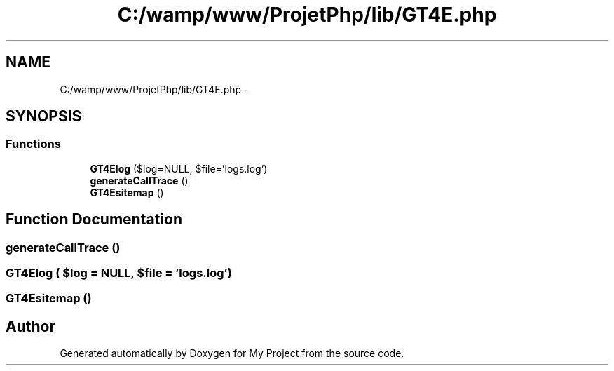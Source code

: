 .TH "C:/wamp/www/ProjetPhp/lib/GT4E.php" 3 "Sun May 8 2016" "My Project" \" -*- nroff -*-
.ad l
.nh
.SH NAME
C:/wamp/www/ProjetPhp/lib/GT4E.php \- 
.SH SYNOPSIS
.br
.PP
.SS "Functions"

.in +1c
.ti -1c
.RI "\fBGT4Elog\fP ($log=NULL, $file='logs\&.log')"
.br
.ti -1c
.RI "\fBgenerateCallTrace\fP ()"
.br
.ti -1c
.RI "\fBGT4Esitemap\fP ()"
.br
.in -1c
.SH "Function Documentation"
.PP 
.SS "generateCallTrace ()"

.SS "GT4Elog ( $log = \fCNULL\fP,  $file = \fC'logs\&.log'\fP)"

.SS "GT4Esitemap ()"

.SH "Author"
.PP 
Generated automatically by Doxygen for My Project from the source code\&.
